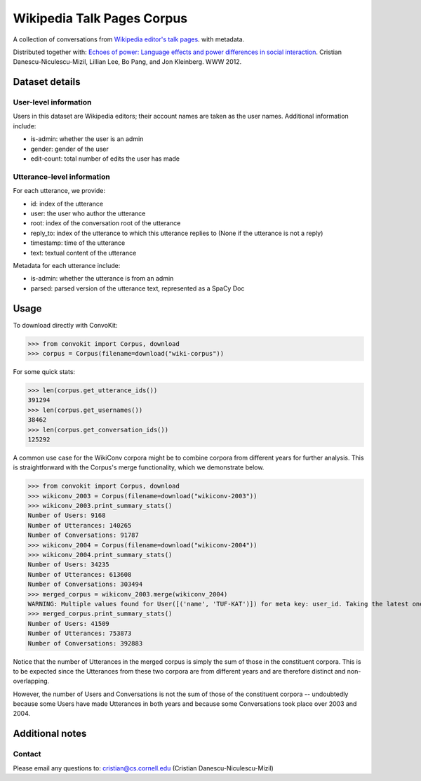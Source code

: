 Wikipedia Talk Pages Corpus
===========================

A collection of conversations from `Wikipedia editor's talk pages <http://en.wikipedia.org/wiki/Wikipedia:Talk_page_guidelines>`_. with metadata. 

Distributed together with: `Echoes of power: Language effects and power differences in social interaction <https://www.cs.cornell.edu/~cristian/Echoes_of_power.html>`_. Cristian Danescu-Niculescu-Mizil, Lillian Lee, Bo Pang, and Jon Kleinberg. WWW 2012.

Dataset details
---------------

User-level information
^^^^^^^^^^^^^^^^^^^^^^

Users in this dataset are Wikipedia editors; their account names are taken as the user names. Additional information include:

* is-admin: whether the user is an admin
* gender: gender of the user
* edit-count: total number of edits the user has made 


Utterance-level information
^^^^^^^^^^^^^^^^^^^^^^^^^^^

For each utterance, we provide:

* id: index of the utterance
* user: the user who author the utterance
* root: index of the conversation root of the utterance
* reply_to: index of the utterance to which this utterance replies to (None if the utterance is not a reply)
* timestamp: time of the utterance
* text: textual content of the utterance

Metadata for each utterance include:

* is-admin: whether the utterance is from an admin
* parsed: parsed version of the utterance text, represented as a SpaCy Doc


Usage
-----

To download directly with ConvoKit:

>>> from convokit import Corpus, download
>>> corpus = Corpus(filename=download("wiki-corpus"))


For some quick stats:

>>> len(corpus.get_utterance_ids()) 
391294
>>> len(corpus.get_usernames())
38462
>>> len(corpus.get_conversation_ids())
125292


A common use case for the WikiConv corpora might be to combine corpora from different years for further analysis. This is straightforward with the Corpus's merge functionality, which we demonstrate below.

>>> from convokit import Corpus, download
>>> wikiconv_2003 = Corpus(filename=download("wikiconv-2003"))
>>> wikiconv_2003.print_summary_stats()
Number of Users: 9168
Number of Utterances: 140265
Number of Conversations: 91787
>>> wikiconv_2004 = Corpus(filename=download("wikiconv-2004"))
>>> wikiconv_2004.print_summary_stats()
Number of Users: 34235
Number of Utterances: 613608
Number of Conversations: 303494
>>> merged_corpus = wikiconv_2003.merge(wikiconv_2004)
WARNING: Multiple values found for User([('name', 'TUF-KAT')]) for meta key: user_id. Taking the latest one found
>>> merged_corpus.print_summary_stats()
Number of Users: 41509
Number of Utterances: 753873
Number of Conversations: 392883

Notice that the number of Utterances in the merged corpus is simply the sum of those in the constituent corpora. This is to be expected since the Utterances from these two corpora are from different years and are therefore distinct and non-overlapping.

However, the number of Users and Conversations is not the sum of those of the constituent corpora -- undoubtedly because some Users have made Utterances in both years and because some Conversations took place over 2003 and 2004.


Additional notes
----------------

Contact
^^^^^^^

Please email any questions to: cristian@cs.cornell.edu (Cristian Danescu-Niculescu-Mizil)







